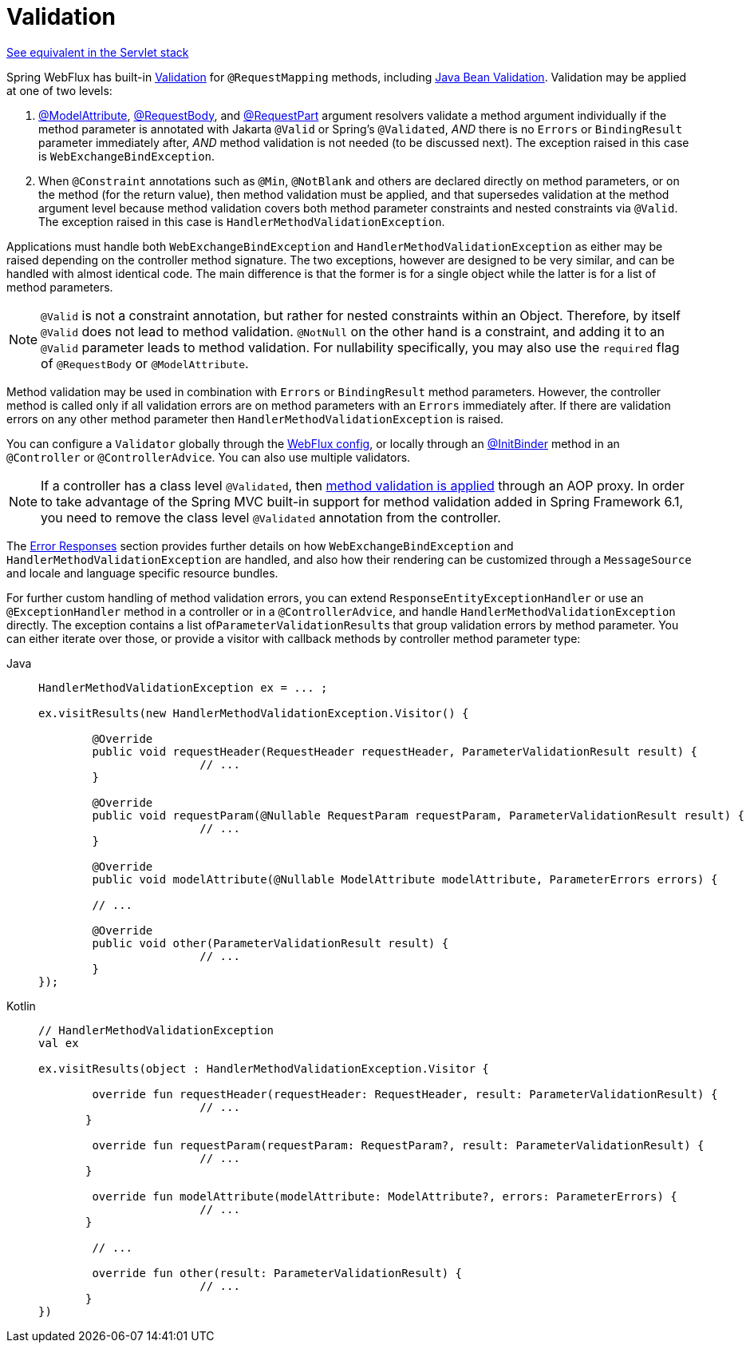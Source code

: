 [[mvc-ann-validation]]
= Validation

[.small]#xref:web/webmvc/mvc-controller/ann-validation.adoc[See equivalent in the Servlet stack]#

Spring WebFlux has built-in xref:core/validation/validator.adoc[Validation] for
`@RequestMapping` methods, including xref:core/validation/beanvalidation.adoc[Java Bean Validation].
Validation may be applied at one of two levels:

1. xref:web/webflux/controller/ann-methods/modelattrib-method-args.adoc[@ModelAttribute],
xref:web/webflux/controller/ann-methods/requestbody.adoc[@RequestBody], and
xref:web/webflux/controller/ann-methods/multipart-forms.adoc[@RequestPart] argument
resolvers validate a method argument individually if the method parameter is annotated
with Jakarta `@Valid` or Spring's `@Validated`, _AND_ there is no `Errors` or
`BindingResult` parameter immediately after, _AND_ method validation is not needed (to be
discussed next). The exception raised in this case is `WebExchangeBindException`.

2. When `@Constraint` annotations such as `@Min`, `@NotBlank` and others are declared
directly on method parameters, or on the method (for the return value), then method
validation must be applied, and that supersedes validation at the method argument level
because method validation covers both method parameter constraints and nested constraints
via `@Valid`. The exception raised in this case is `HandlerMethodValidationException`.

Applications must handle both `WebExchangeBindException` and
`HandlerMethodValidationException` as either may be raised depending on the controller
method signature. The two exceptions, however are designed to be very similar, and can be
handled with almost identical code. The main difference is that the former is for a single
object while the latter is for a list of method parameters.

NOTE: `@Valid` is not a constraint annotation, but rather for nested constraints within
an Object. Therefore, by itself `@Valid` does not lead to method validation. `@NotNull`
on the other hand is a constraint, and adding it to an `@Valid` parameter leads to method
validation. For nullability specifically, you may also use the `required` flag of
`@RequestBody` or `@ModelAttribute`.

Method validation may be used in combination with `Errors` or `BindingResult` method
parameters. However, the controller method is called only if all validation errors are on
method parameters with an `Errors` immediately after. If there are validation errors on
any other method parameter then `HandlerMethodValidationException` is raised.

You can configure a `Validator` globally through the
xref:web/webflux/config.adoc#webflux-config-validation[WebFlux config], or locally
through an xref:web/webflux/controller/ann-initbinder.adoc[@InitBinder] method in an
`@Controller` or `@ControllerAdvice`. You can also use multiple validators.

NOTE: If a controller has a class level `@Validated`, then
xref:core/validation/beanvalidation.adoc#validation-beanvalidation-spring-method[method validation is applied]
through an AOP proxy. In order to take advantage of the Spring MVC built-in support for
method validation added in Spring Framework 6.1, you need to remove the class level
`@Validated` annotation from the controller.

The xref:web/webflux/ann-rest-exceptions.adoc[Error Responses] section provides further
details on how `WebExchangeBindException` and `HandlerMethodValidationException`
are handled, and also how their rendering can be customized through a `MessageSource` and
locale and language specific resource bundles.

For further custom handling of method validation errors, you can extend
`ResponseEntityExceptionHandler` or use an `@ExceptionHandler` method in a controller
or in a `@ControllerAdvice`, and handle `HandlerMethodValidationException` directly.
The exception contains a list of``ParameterValidationResult``s that group validation errors
by method parameter. You can either iterate over those, or provide a visitor with callback
methods by controller method parameter type:

[tabs]
======
Java::
+
[source,java,indent=0,subs="verbatim,quotes",role="primary"]
----
	HandlerMethodValidationException ex = ... ;

	ex.visitResults(new HandlerMethodValidationException.Visitor() {

		@Override
		public void requestHeader(RequestHeader requestHeader, ParameterValidationResult result) {
				// ...
		}

		@Override
		public void requestParam(@Nullable RequestParam requestParam, ParameterValidationResult result) {
				// ...
		}

		@Override
		public void modelAttribute(@Nullable ModelAttribute modelAttribute, ParameterErrors errors) {

		// ...

		@Override
		public void other(ParameterValidationResult result) {
				// ...
		}
	});
----

Kotlin::
+
[source,kotlin,indent=0,subs="verbatim,quotes",role="secondary"]
----
	// HandlerMethodValidationException
	val ex

	ex.visitResults(object : HandlerMethodValidationException.Visitor {

		override fun requestHeader(requestHeader: RequestHeader, result: ParameterValidationResult) {
				// ...
        }

		override fun requestParam(requestParam: RequestParam?, result: ParameterValidationResult) {
				// ...
        }

		override fun modelAttribute(modelAttribute: ModelAttribute?, errors: ParameterErrors) {
				// ...
        }

		// ...

		override fun other(result: ParameterValidationResult) {
				// ...
        }
	})
----
======
